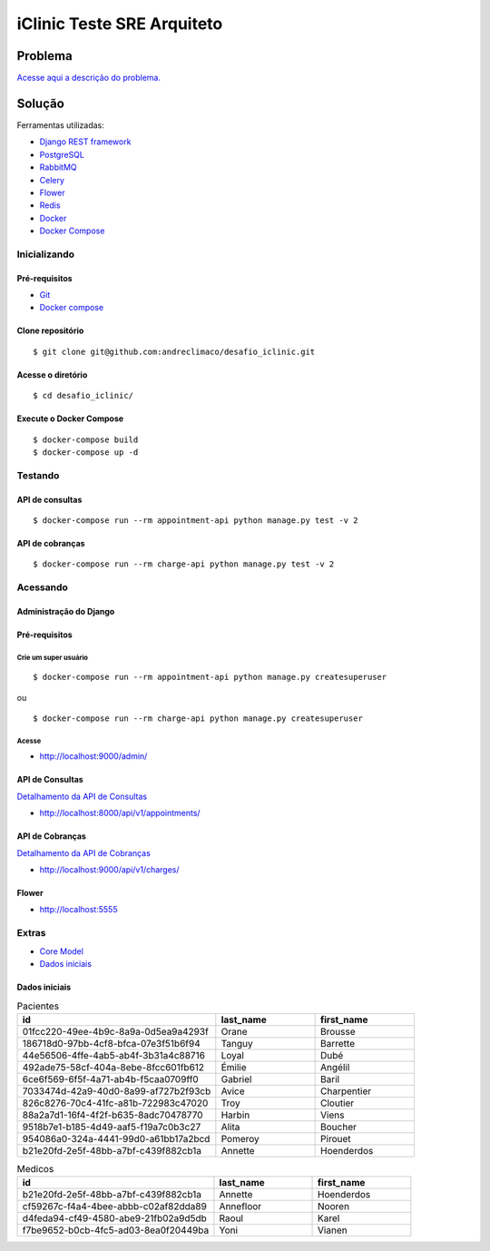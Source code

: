 ###########################
iClinic Teste SRE Arquiteto
###########################
 

Problema
########

`Acesse aqui a descrição do problema.`__

__ https://gist.github.com/rbouchabki/1c1e9826cbb6282c7ffd77703183f8f3


Solução
#######

Ferramentas utilizadas:

- `Django REST framework`__
- `PostgreSQL`__
- `RabbitMQ`__
- `Celery`__
- `Flower`__
- `Redis`__
- `Docker`__
- `Docker Compose`__

__ https://www.django-rest-framework.org
__ https://www.postgresql.org/docs/
__ https://www.rabbitmq.com/documentation.html
__ https://docs.celeryproject.org/en/stable/
__ https://flower.readthedocs.io/en/latest/
__ https://redis.io/documentation
__ https://docs.docker.com/
__ https://docs.docker.com/compose/


.. image:: docs/desafio_iclinic.png
  :width: 600
  :alt: Proposta de solução

=================
**Inicializando**
=================

Pré-requisitos
--------------
- `Git`__
- `Docker compose`__

__ https://git-scm.com/book/en/v2/Getting-Started-Installing-Git
__ https://docs.docker.com/compose/install/

Clone repositório
-----------------

::

$ git clone git@github.com:andreclimaco/desafio_iclinic.git


Acesse o diretório
------------------

::

$ cd desafio_iclinic/


Execute o Docker Compose
------------------------

::

$ docker-compose build
$ docker-compose up -d

============
**Testando**
============

API de consultas
----------------

::

$ docker-compose run --rm appointment-api python manage.py test -v 2

API de cobranças
----------------

::

$ docker-compose run --rm charge-api python manage.py test -v 2


=============
**Acessando**
=============


**Administração do Django**
----------------------------

.. image:: docs/screenshot/django-admin-login.png
  :width: 600
  :alt: Login Django Admin

Pré-requisitos
--------------

Crie um super usuário
^^^^^^^^^^^^^^^^^^^^^

::

$ docker-compose run --rm appointment-api python manage.py createsuperuser

ou

::

$ docker-compose run --rm charge-api python manage.py createsuperuser

Acesse
^^^^^^
- http://localhost:9000/admin/

.. image:: docs/screenshot/django-admin.png
  :width: 600
  :alt: Django Admin

**API de Consultas**
--------------------

`Detalhamento da API de Consultas`__

__ appointment/README.rst#endpoints


- http://localhost:8000/api/v1/appointments/


.. image:: docs/screenshot/api-consultas.png
  :width: 600
  :alt: API de Consultas


**API de Cobranças**
--------------------

`Detalhamento da API de Cobranças`__

__ charge/README.rst#endpoints

- http://localhost:9000/api/v1/charges/


.. image:: docs/screenshot/api-cobrancas.png
  :width: 600
  :alt: API de Consultas


**Flower**
----------
- http://localhost:5555

.. image:: docs/screenshot/flower.png
  :width: 600
  :alt: API de Consultas

==========
**Extras**
==========

- `Core Model`__
- `Dados iniciais`__

__ iclinic-core_model/README.rst
__ #dados-iniciais

Dados iniciais
--------------

.. list-table:: Pacientes
    :widths: 50 25 25
    :header-rows: 1

    * - id
      - last_name
      - first_name
    * - 01fcc220-49ee-4b9c-8a9a-0d5ea9a4293f 
      - Orane
      - Brousse
    * - 186718d0-97bb-4cf8-bfca-07e3f51b6f94
      - Tanguy
      - Barrette
    * - 44e56506-4ffe-4ab5-ab4f-3b31a4c88716
      - Loyal
      - Dubé
    * - 492ade75-58cf-404a-8ebe-8fcc601fb612
      - Émilie
      - Angélil
    * - 6ce6f569-6f5f-4a71-ab4b-f5caa0709ff0
      - Gabriel
      - Baril
    * - 7033474d-42a9-40d0-8a99-af727b2f93cb
      - Avice
      - Charpentier
    * - 826c8276-70c4-41fc-a81b-722983c47020
      - Troy
      - Cloutier
    * - 88a2a7d1-16f4-4f2f-b635-8adc70478770
      - Harbin
      - Viens
    * - 9518b7e1-b185-4d49-aaf5-f19a7c0b3c27
      - Alita
      - Boucher
    * - 954086a0-324a-4441-99d0-a61bb17a2bcd
      - Pomeroy
      - Pirouet
    * - b21e20fd-2e5f-48bb-a7bf-c439f882cb1a
      - Annette
      - Hoenderdos


.. list-table:: Medicos
    :widths: 50 25 25
    :header-rows: 1

    * - id
      - last_name
      - first_name
    * - b21e20fd-2e5f-48bb-a7bf-c439f882cb1a
      - Annette
      - Hoenderdos
    * - cf59267c-f4a4-4bee-abbb-c02af82dda89
      - Annefloor
      - Nooren
    * - d4feda94-cf49-4580-abe9-21fb02a9d5db
      - Raoul
      - Karel
    * - f7be9652-b0cb-4fc5-ad03-8ea0f20449ba
      - Yoni
      - Vianen